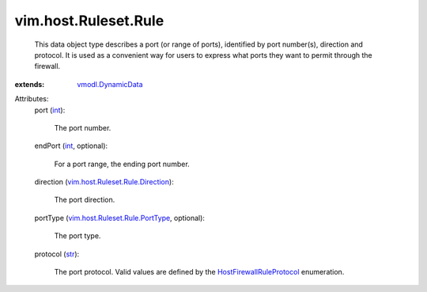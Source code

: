 .. _int: https://docs.python.org/2/library/stdtypes.html

.. _str: https://docs.python.org/2/library/stdtypes.html

.. _vmodl.DynamicData: ../../../vmodl/DynamicData.rst

.. _HostFirewallRuleProtocol: ../../../vim/host/Ruleset/Rule/Protocol.rst

.. _vim.host.Ruleset.Rule.PortType: ../../../vim/host/Ruleset/Rule/PortType.rst

.. _vim.host.Ruleset.Rule.Direction: ../../../vim/host/Ruleset/Rule/Direction.rst


vim.host.Ruleset.Rule
=====================
  This data object type describes a port (or range of ports), identified by port number(s), direction and protocol. It is used as a convenient way for users to express what ports they want to permit through the firewall.
:extends: vmodl.DynamicData_

Attributes:
    port (`int`_):

       The port number.
    endPort (`int`_, optional):

       For a port range, the ending port number.
    direction (`vim.host.Ruleset.Rule.Direction`_):

       The port direction.
    portType (`vim.host.Ruleset.Rule.PortType`_, optional):

       The port type.
    protocol (`str`_):

       The port protocol. Valid values are defined by the `HostFirewallRuleProtocol`_ enumeration.
